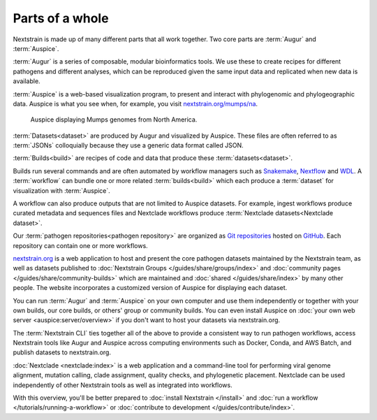 ================
Parts of a whole
================

Nextstrain is made up of many different parts that all work together.  Two core
parts are :term:`Augur` and :term:`Auspice`.

.. graphviz::
    :align: center

    digraph {
        graph [
            rankdir=LR,
        ];

        node [
            shape=box,
            style="rounded, filled",
            fontname="Lato, 'Helvetica Neue', sans-serif",
            fontsize=12,
            height=0.1,
            colorscheme=paired10,
        ];

        edge [
            arrowhead=open,
            arrowsize=0.75,
        ];

        Augur [fillcolor=1, color=2];
        Auspice [fillcolor=3, color=4];

        Augur -> Auspice;
    }

:term:`Augur` is a series of composable, modular bioinformatics tools. We use these
to create recipes for different pathogens and different analyses, which can be
reproduced given the same input data and replicated when new data is available.

.. graphviz::
    :align: center

    graph {
        graph [
            ranksep=0.25,
        ];

        node [
            shape=box,
            style="rounded, filled",
            fontname="Lato, 'Helvetica Neue', sans-serif",
            fontsize=12,
            height=0.1,
            colorscheme=paired10,
            fillcolor=1,
            color=2,
        ];

        edge [
            arrowhead=open,
            arrowsize=0.75,
        ];

        Augur -- ellipsis1 [style=invis];
        ellipsis1 [label="…", shape=plain, style=""];

        Augur -- {filter, align, tree, refine, export};

        Augur -- ellipsis2 [style=invis];
        ellipsis2 [label="…", shape=plain, style=""];
    }

:term:`Auspice` is a web-based visualization program, to present and interact with
phylogenomic and phylogeographic data. Auspice is what you see when, for
example, you visit `nextstrain.org/mumps/na
<https://nextstrain.org/mumps/na>`__.

.. figure:: /images/mumps.png

    Auspice displaying Mumps genomes from North America.

:term:`Datasets<dataset>` are produced by Augur and
visualized by Auspice.  These files are often referred to as :term:`JSONs`
colloquially because they use a generic data format called JSON.

.. graphviz::
    :align: center

    digraph {
        graph [
            rankdir=LR,
        ];

        node [
            shape=box,
            style="rounded, filled",
            fontname="Lato, 'Helvetica Neue', sans-serif",
            fontsize=12,
            height=0.1,
            colorscheme=paired10,
        ];

        edge [
            arrowhead=open,
            arrowsize=0.75,
        ];

        Augur [fillcolor=1, color=2];
        Auspice [fillcolor=3, color=4];
        jsons [label=<
    Dataset
    <FONT POINT-SIZE="10">
    <BR ALIGN="LEFT"/>- mumps_na.json
    <BR ALIGN="LEFT"/>- mumps_na_root-sequence.json
    </FONT>
    >];

        Augur -> jsons -> Auspice;
    }

:term:`Builds<build>` are recipes of code and data that produce these :term:`datasets<dataset>`.

.. graphviz::
    :align: center

    digraph {
        graph [
            ranksep=0.25,
        ];

        node [
            shape=box,
            style="rounded, filled",
            fontname="Lato, 'Helvetica Neue', sans-serif",
            fontsize=12,
            height=0.1,
            colorscheme=paired10,
        ];

        edge [
            arrowhead=open,
            arrowsize=0.75,
        ];

        subgraph Augur {
            graph [rank=same];
            node [fillcolor=1, color=2];
            filter -> align -> tree -> refine -> export;
        }

        Dataset;

        Auspice [fillcolor=3, color=4];

        export -> Dataset;
        Dataset -> Auspice;

        subgraph inputs {
            graph [rank=same];
            sequences [label="sequences.fasta"];
            metadata [label="metadata.tsv"];
        }

        sequences -> filter;
        metadata -> filter;
    }

Builds run several commands and are often automated by workflow managers such as
`Snakemake <https://snakemake.readthedocs.io>`__, `Nextflow <https://nextflow.io>`__
and `WDL <https://openwdl.org>`__. A :term:`workflow` can bundle one or more related
:term:`builds<build>` which each produce a :term:`dataset` for visualization with :term:`Auspice`.

A workflow can also produce outputs that are not limited to Auspice datasets. For example,
ingest workflows produce curated metadata and sequences files and Nextclade workflows
produce :term:`Nextclade datasets<Nextclade dataset>`.

Our :term:`pathogen repositories<pathogen repository>` are organized as `Git repositories <https://git-scm.com>`__
hosted on `GitHub <https://github.com/nextstrain>`__. Each repository can contain
one or more workflows.

.. graphviz::
    :align: center

    digraph {
        graph [
            fontname="Lato, 'Helvetica Neue', sans-serif",
            fontsize=12,
        ];
        node [
            shape=box,
            style="rounded, filled",
            fontname="Lato, 'Helvetica Neue', sans-serif",
            fontsize=12,
            height=0.1,
            colorscheme=paired10,
            pad=0.1,
            margin=0.1,
        ];
        rankdir=LR;

        subgraph cluster_ncov {
            label = "SARS-CoV-2 repository";
            subgraph cluster_ncov_phylo {
                label = "Phylogenetic workflow";
                build0 [width=1, label="Global build"];
                build1 [width=1, label="Africa build"];
                build2 [width=1, label="Europe build"];
                output0 [width=1, label="dataset"];
                output1 [width=1, label="dataset"];
                output2 [width=1, label="dataset"];
                ellipses1 [width=1, label="...", penwidth=0, fillcolor="white"];
                ellipses2 [width=1, label="...", penwidth=0, fillcolor="white"];
            }
        }

        subgraph cluster_zika {
            label = "Zika repository";
            nojustify = true;
            subgraph cluster_zika_ingest {
                label = "Ingest workflow";
                build3 [width=1, label="ingest build"];
                output3 [width=1, label="output files"];
            }
            subgraph cluster_zika_phylo {
                label = "Phylogenetic workflow";
                build4 [width=1, label="phylogenetic build"];
                output4 [width=1, label="dataset"];
            }
        }

        subgraph cluster_mpox {
            label = "Mpox repository";
            subgraph cluster_mpox_ingest {
                label = "Ingest workflow";
                build5 [width=1, label="ingest build"];
                output5 [width=1, label="output files"];
            }
            subgraph cluster_mpox_phylo {
                label = "Phylogenetic workflow";
                build6 [width=1, label="mpxv build"];
                build7 [width=1, label="hmpxv1 build"];
                build8 [width=1, label="hmpxv1_big build"];
                output6 [width=1, label="dataset"];
                output7 [width=1, label="dataset"];
                output8 [width=1, label="dataset"];

            }
            subgraph cluster_mpox_nextclade {
                label = "Nextclade workflow";
                build9 [width=1, label="all-clades build"];
                build10 [width=1, label="clade-iib build"];
                build11 [width=1, label="lineage-b.1 build"];
                output9 [width=1, label="nextclade dataset"];
                output10 [width=1, label="nextclade dataset"];
                output11 [width=1, label="nextclade dataset"];

            }
        }

        build0 -> output0;
        build1 -> output1;
        build2 -> output2;
        build3 -> output3;
        build4 -> output4;
        build5 -> output5;
        build6 -> output6;
        build7 -> output7;
        build8 -> output8;
        build9 -> output9;
        build10 -> output10;
        build11 -> output11;

        {
            edge[style=invis];
            output0 -> build3; // arrange clusters on same row
            output3 -> build5; // arrange clusters on same row
            ellipses1 -> ellipses2;
        }
    }

`nextstrain.org <https://nextstrain.org>`__ is a web application to host and
present the core pathogen datasets maintained by the Nextstrain team, as well as
datasets published to :doc:`Nextstrain Groups </guides/share/groups/index>`
and :doc:`community pages </guides/share/community-builds>` which are
maintained and :doc:`shared </guides/share/index>` by many other people.  The
website incorporates a customized version of Auspice for displaying each
dataset.

You can run :term:`Augur` and :term:`Auspice` on
your own computer and use them independently or together with your own builds,
our core builds, or others' group or community builds.  You can even install
Auspice on :doc:`your own web server <auspice:server/overview>` if you don't want
to host your datasets via nextstrain.org.

The :term:`Nextstrain CLI` ties
together all of the above to provide a consistent way to run pathogen workflows,
access Nextstrain tools like Augur and Auspice across computing environments
such as Docker, Conda, and AWS Batch, and publish datasets to nextstrain.org.

:doc:`Nextclade <nextclade:index>` is a web application and a command-line
tool for performing viral genome alignment, mutation calling, clade assignment,
quality checks, and phylogenetic placement. Nextclade can be used independently
of other Nextstrain tools as well as integrated into workflows.

With this overview, you'll be better prepared to :doc:`install Nextstrain
</install>` and :doc:`run a workflow </tutorials/running-a-workflow>` or :doc:`contribute
to development </guides/contribute/index>`.
